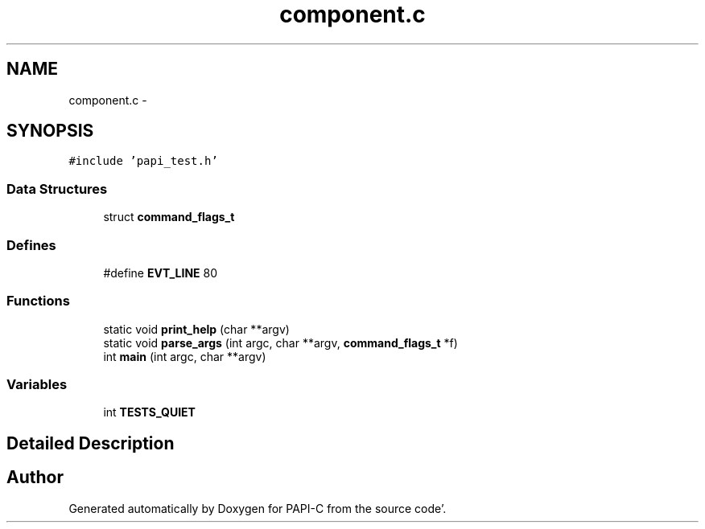 .TH "component.c" 1 "Fri Aug 26 2011" "Version 4.1.3.0" "PAPI-C" \" -*- nroff -*-
.ad l
.nh
.SH NAME
component.c \- 
.SH SYNOPSIS
.br
.PP
\fC#include 'papi_test\&.h'\fP
.br

.SS "Data Structures"

.in +1c
.ti -1c
.RI "struct \fBcommand_flags_t\fP"
.br
.in -1c
.SS "Defines"

.in +1c
.ti -1c
.RI "#define \fBEVT_LINE\fP   80"
.br
.in -1c
.SS "Functions"

.in +1c
.ti -1c
.RI "static void \fBprint_help\fP (char **argv)"
.br
.ti -1c
.RI "static void \fBparse_args\fP (int argc, char **argv, \fBcommand_flags_t\fP *f)"
.br
.ti -1c
.RI "int \fBmain\fP (int argc, char **argv)"
.br
.in -1c
.SS "Variables"

.in +1c
.ti -1c
.RI "int \fBTESTS_QUIET\fP"
.br
.in -1c
.SH "Detailed Description"
.PP 

.SH "Author"
.PP 
Generated automatically by Doxygen for PAPI-C from the source code'\&.
